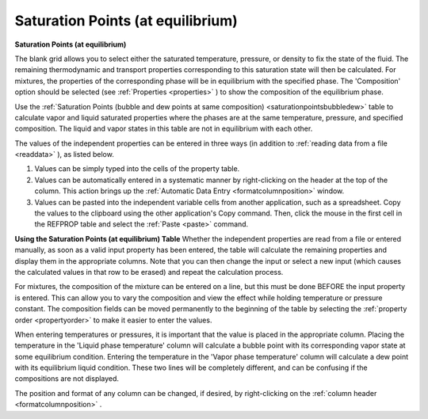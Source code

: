 .. _saturationpointsequilibrium: 

**********************************
Saturation Points (at equilibrium)
**********************************

**Saturation Points (at equilibrium)**

The blank grid allows you to select either the saturated temperature, pressure, or density to fix the state of the fluid. The remaining thermodynamic and transport properties corresponding to this saturation state will then be calculated. For mixtures, the properties of the corresponding phase will be in equilibrium with the specified phase. The 'Composition' option should be selected (see :ref:`Properties <properties>` ) to show the composition of the equilibrium phase.

Use the :ref:`Saturation Points (bubble and dew points at same composition) <saturationpointsbubbledew>`  table to calculate vapor and liquid saturated properties where the phases are at the same temperature, pressure, and specified composition. The liquid and vapor states in this table are not in equilibrium with each other.

The values of the independent properties can be entered in three ways (in addition to :ref:`reading data from a file <readdata>` ), as listed below.

1.  Values can be simply typed into the cells of the property table.

2.  Values can be automatically entered in a systematic manner by right-clicking on the header at the top of the column. This action brings up the :ref:`Automatic Data Entry <formatcolumnposition>`  window.

3.  Values can be pasted into the independent variable cells from another application, such as a spreadsheet. Copy the values to the clipboard using the other application's Copy command. Then, click the mouse in the first cell in the REFPROP table and select the :ref:`Paste <paste>`  command.

**Using the Saturation Points (at equilibrium) Table**
Whether the independent properties are read from a file or entered manually, as soon as a valid input property has been entered, the table will calculate the remaining properties and display them in the appropriate columns. Note that you can then change the input or select a new input (which causes the calculated values in that row to be erased) and repeat the calculation process.

For mixtures, the composition of the mixture can be entered on a line, but this must be done BEFORE the input property is entered. This can allow you to vary the composition and view the effect while holding temperature or pressure constant. The composition fields can be moved permanently to the beginning of the table by selecting the :ref:`property order <propertyorder>`  to make it easier to enter the values.

When entering temperatures or pressures, it is important that the value is placed in the appropriate column. Placing the temperature in the 'Liquid phase temperature' column will calculate a bubble point with its corresponding vapor state at some equilibrium condition. Entering the temperature in the 'Vapor phase temperature' column will calculate a dew point with its equilibrium liquid condition. These two lines will be completely different, and can be confusing if the compositions are not displayed.

The position and format of any column can be changed, if desired, by right-clicking on the :ref:`column header <formatcolumnposition>` .


